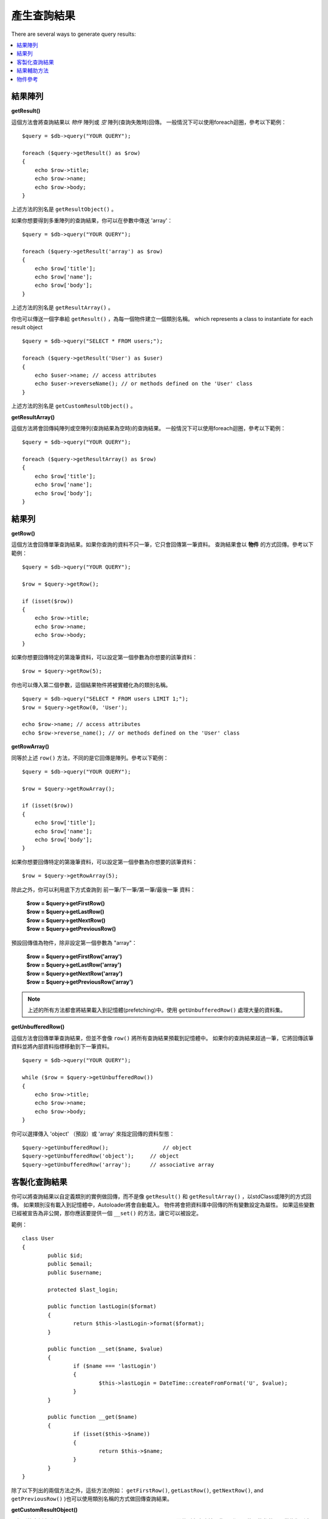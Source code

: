 ########################
產生查詢結果
########################

There are several ways to generate query results:

.. contents::
    :local:
    :depth: 2

*************
結果陣列
*************

**getResult()**

這個方法會將查詢結果以 *物件* 陣列或 *空* 陣列(查詢失敗時)回傳。
一般情況下可以使用foreach迴圈，參考以下範例：

::

    $query = $db->query("YOUR QUERY");

    foreach ($query->getResult() as $row)
    {
        echo $row->title;
        echo $row->name;
        echo $row->body;
    }

上述方法的別名是 ``getResultObject()`` 。

如果你想要得到多重陣列的查詢結果，你可以在參數中傳送 'array'：

::

    $query = $db->query("YOUR QUERY");

    foreach ($query->getResult('array') as $row)
    {
        echo $row['title'];
        echo $row['name'];
        echo $row['body'];
    }

上述方法的別名是 ``getResultArray()`` 。

你也可以傳送一個字串給 ``getResult()`` ，為每一個物件建立一個類別名稱。
which represents a class to instantiate for each result object

::

    $query = $db->query("SELECT * FROM users;");

    foreach ($query->getResult('User') as $user)
    {
        echo $user->name; // access attributes
        echo $user->reverseName(); // or methods defined on the 'User' class
    }

上述方法的別名是 ``getCustomResultObject()`` 。

**getResultArray()**

這個方法將會回傳純陣列或空陣列(查詢結果為空時)的查詢結果。
一般情況下可以使用foreach迴圈，參考以下範例：

::

    $query = $db->query("YOUR QUERY");

    foreach ($query->getResultArray() as $row)
    {
        echo $row['title'];
        echo $row['name'];
        echo $row['body'];
    }

***********
結果列
***********

**getRow()**

這個方法會回傳單筆查詢結果。如果你查詢的資料不只一筆，它只會回傳第一筆資料。
查詢結果會以 **物件** 的方式回傳。參考以下範例：

::

    $query = $db->query("YOUR QUERY");

    $row = $query->getRow();

    if (isset($row))
    {
        echo $row->title;
        echo $row->name;
        echo $row->body;
    }

如果你想要回傳特定的第幾筆資料，可以設定第一個參數為你想要的該筆資料：

::

	$row = $query->getRow(5);

你也可以傳入第二個參數，這個結果物件將被實體化為的類別名稱。

::

	$query = $db->query("SELECT * FROM users LIMIT 1;");
	$row = $query->getRow(0, 'User');

	echo $row->name; // access attributes
	echo $row->reverse_name(); // or methods defined on the 'User' class

**getRowArray()**

同等於上述 ``row()`` 方法，不同的是它回傳是陣列。參考以下範例：

::

    $query = $db->query("YOUR QUERY");

    $row = $query->getRowArray();

    if (isset($row))
    {
        echo $row['title'];
        echo $row['name'];
        echo $row['body'];
    }

如果你想要回傳特定的第幾筆資料，可以設定第一個參數為你想要的該筆資料：

::

	$row = $query->getRowArray(5);

除此之外，你可以利用底下方式查詢到 前一筆/下一筆/第一筆/最後一筆 資料：

	| **$row = $query->getFirstRow()**
	| **$row = $query->getLastRow()**
	| **$row = $query->getNextRow()**
	| **$row = $query->getPreviousRow()**

預設回傳值為物件，除非設定第一個參數為 "array"：

	| **$row = $query->getFirstRow('array')**
	| **$row = $query->getLastRow('array')**
	| **$row = $query->getNextRow('array')**
	| **$row = $query->getPreviousRow('array')**

.. note:: 上述的所有方法都會將結果載入到記憶體(prefetching)中。使用 ``getUnbufferedRow()`` 處理大量的資料集。

**getUnbufferedRow()**

這個方法會回傳單筆查詢結果，但並不會像 ``row()`` 將所有查詢結果預載到記憶體中。
如果你的查詢結果超過一筆，它將回傳該筆資料並將內部資料指標移動到下一筆資料。

::

    $query = $db->query("YOUR QUERY");

    while ($row = $query->getUnbufferedRow())
    {
        echo $row->title;
        echo $row->name;
        echo $row->body;
    }

你可以選擇傳入 'object' （預設）或 'array' 來指定回傳的資料型態：

::

	$query->getUnbufferedRow();		    // object
	$query->getUnbufferedRow('object');	// object
	$query->getUnbufferedRow('array');	// associative array

*********************
客製化查詢結果
*********************

你可以將查詢結果以自定義類別的實例做回傳，而不是像 ``getResult()`` 和 ``getResultArray()`` ，以stdClass或陣列的方式回傳。
如果類別沒有載入到記憶體中，Autoloader將會自動載入。
物件將會把資料庫中回傳的所有變數設定為屬性。
如果這些變數已經被宣告為非公開，那你應該要提供一個 ``__set()`` 的方法，讓它可以被設定。

範例：

::

	class User
	{
		public $id;
		public $email;
		public $username;

		protected $last_login;

		public function lastLogin($format)
		{
			return $this->lastLogin->format($format);
		}

		public function __set($name, $value)
		{
			if ($name === 'lastLogin')
			{
				$this->lastLogin = DateTime::createFromFormat('U', $value);
			}
		}

		public function __get($name)
		{
			if (isset($this->$name))
			{
				return $this->$name;
			}
		}
	}

除了以下列出的兩個方法之外，這些方法(例如： ``getFirstRow()``, ``getLastRow()``,
``getNextRow()``, and ``getPreviousRow()`` )也可以使用類別名稱的方式做回傳查詢結果。

**getCustomResultObject()**

以類別的實例之陣列an array of instances of the class requested.，回傳所有查詢結果集。
唯一要傳入的參數是要做為類別實例的名稱class to instantiate.

範例：

::

	$query = $db->query("YOUR QUERY");

	$rows = $query->getCustomResultObject('User');

	foreach ($rows as $row)
	{
		echo $row->id;
		echo $row->email;
		echo $row->last_login('Y-m-d');
	}

**getCustomRowObject()**

從查詢結果中回傳單筆資料。第一個參數為要回傳的該筆資料，第二個參數為實例化的類別名稱。
The second parameter is the class name to instantiate.

範例：

::

	$query = $db->query("YOUR QUERY");

	$row = $query->getCustomRowObject(0, 'User');

	if (isset($row))
	{
		echo $row->email;   // access attributes
		echo $row->last_login('Y-m-d');   // access class methods
	}

你也能以完全相同的方式，使用 ``getRow()`` 這個方法。

範例：

::

	$row = $query->getCustomRowObject(0, 'User');

*********************
結果輔助方法
*********************

**getFieldCount()**

回傳查詢後的欄位數量。確保使用查詢結果物件來呼叫這個方法。

::

	$query = $db->query('SELECT * FROM my_table');

	echo $query->getFieldCount();

**getFieldNames()**

回傳查詢後的欄位名稱陣列，確保使用查詢結果物件來呼叫這個方法。

::

    $query = $db->query('SELECT * FROM my_table');

	echo $query->getFieldNames();

**freeResult()**

它將會釋放查詢後的記憶體並且刪除資源ID。
通常PHP會在腳本執行結束後自動釋放記憶體。
但是，如果你是在特定腳本中運行大量資料的查詢，你可能需要在每次查詢都需要釋放記憶體，以減少記憶體的消耗。

範例：

::

	$query = $thisdb->query('SELECT title FROM my_table');

	foreach ($query->getResult() as $row)
	{
		echo $row->title;
	}

	$query->freeResult();  // The $query result object will no longer be available

	$query2 = $db->query('SELECT name FROM some_table');

	$row = $query2->getRow();
	echo $row->name;
	$query2->freeResult(); // The $query2 result object will no longer be available

**dataSeek()**

這個方法是設定下一次查詢的索引。它只會與 ``getUnbufferedRow()`` 結合使用。

它容納一個正整數，預設為0，成功回傳TRUE；失敗回傳FALSE。

::

	$query = $db->query('SELECT `field_name` FROM `table_name`');
	$query->dataSeek(5); // 忽略前5筆
	$row = $query->getUnbufferedRow();

.. note:: 並不是所有的資料庫驅動都會支援此方法或回傳FALSE。例如：你不可能在PDO中使用此方法。

***************
物件參考
***************

.. php:class:: CodeIgniter\\Database\\BaseResult

	.. php:method:: getResult([$type = 'object'])

		:param	string	$type: Type of requested results - array, object, or class name
		:returns:	Array containing the fetched rows
		:rtype:	array

		A wrapper for the ``getResultArray()``, ``getResultObject()``
		and ``getCustomResultObject()`` methods.

		Usage: see `結果陣列`_.

	.. php:method:: getResultArray()

		:returns:	Array containing the fetched rows
		:rtype:	array

		Returns the query results as an array of rows, where each
		row is itself an associative array.

		Usage: see `結果陣列`_.

	.. php:method:: getResultObject()

		:returns:	Array containing the fetched rows
		:rtype:	array

		Returns the query results as an array of rows, where each
		row is an object of type ``stdClass``.

		Usage: see `結果陣列`_.

	.. php:method:: getCustomResultObject($class_name)

		:param	string	$class_name: Class name for the resulting rows
		:returns:	Array containing the fetched rows
		:rtype:	array

		Returns the query results as an array of rows, where each
		row is an instance of the specified class.

	.. php:method:: getRow([$n = 0[, $type = 'object']])

		:param	int	$n: Index of the query results row to be returned
		:param	string	$type: Type of the requested result - array, object, or class name
		:returns:	The requested row or NULL if it doesn't exist
		:rtype:	mixed

		A wrapper for the ``getRowArray()``, ``getRowObject()`` and
		``getCustomRowObject()`` methods.

		Usage: see `結果列`_.

	.. php:method:: getUnbufferedRow([$type = 'object'])

		:param	string	$type: Type of the requested result - array, object, or class name
		:returns:	Next row from the result set or NULL if it doesn't exist
		:rtype:	mixed

		Fetches the next result row and returns it in the
		requested form.

		Usage: see `結果列`_.

	.. php:method:: getRowArray([$n = 0])

		:param	int	$n: Index of the query results row to be returned
		:returns:	The requested row or NULL if it doesn't exist
		:rtype:	array

		Returns the requested result row as an associative array.

		Usage: see `結果列`_.

	.. php:method:: getRowObject([$n = 0])

		:param	int	$n: Index of the query results row to be returned
                :returns:	The requested row or NULL if it doesn't exist
		:rtype:	stdClass

		Returns the requested result row as an object of type
		``stdClass``.

		Usage: see `結果列`_.

	.. php:method:: getCustomRowObject($n, $type)

		:param	int	$n: Index of the results row to return
		:param	string	$class_name: Class name for the resulting row
		:returns:	The requested row or NULL if it doesn't exist
		:rtype:	$type

		Returns the requested result row as an instance of the
		requested class.

	.. php:method:: dataSeek([$n = 0])

		:param	int	$n: Index of the results row to be returned next
		:returns:	TRUE on success, FALSE on failure
		:rtype:	bool

		Moves the internal results row pointer to the desired offset.

		Usage: see `結果輔助方法`_.

	.. php:method:: setRow($key[, $value = NULL])

		:param	mixed	$key: Column name or array of key/value pairs
		:param	mixed	$value: Value to assign to the column, $key is a single field name
		:rtype:	void

		Assigns a value to a particular column.

	.. php:method:: getNextRow([$type = 'object'])

		:param	string	$type: Type of the requested result - array, object, or class name
		:returns:	Next row of result set, or NULL if it doesn't exist
		:rtype:	mixed

		Returns the next row from the result set.

	.. php:method:: getPreviousRow([$type = 'object'])

		:param	string	$type: Type of the requested result - array, object, or class name
		:returns:	Previous row of result set, or NULL if it doesn't exist
		:rtype:	mixed

		Returns the previous row from the result set.

	.. php:method:: getFirstRow([$type = 'object'])

		:param	string	$type: Type of the requested result - array, object, or class name
		:returns:	First row of result set, or NULL if it doesn't exist
		:rtype:	mixed

		Returns the first row from the result set.

	.. php:method:: getLastRow([$type = 'object'])

		:param	string	$type: Type of the requested result - array, object, or class name
		:returns:	Last row of result set, or NULL if it doesn't exist
		:rtype:	mixed

		Returns the last row from the result set.

	.. php:method:: getFieldCount()

		:returns:	Number of fields in the result set
		:rtype:	int

		Returns the number of fields in the result set.

		Usage: see `結果輔助方法`_.

    .. php:method:: getFieldNames()

		:returns:	Array of column names
		:rtype:	array

		Returns an array containing the field names in the
		result set.

	.. php:method:: getFieldData()

		:returns:	Array containing field meta-data
		:rtype:	array

		Generates an array of ``stdClass`` objects containing
		field meta-data.

	.. php:method:: freeResult()

		:rtype:	void

		Frees a result set.

		Usage: see `結果輔助方法`_.
